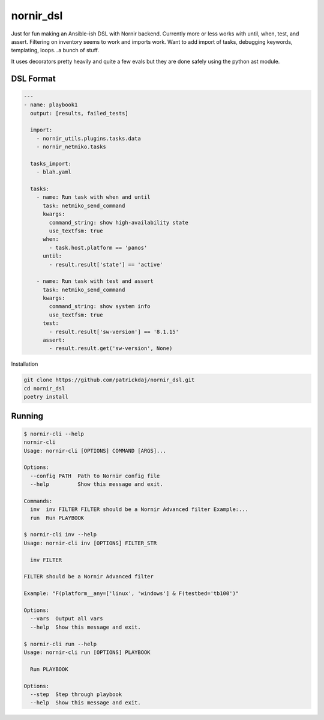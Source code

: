 nornir_dsl
##########
Just for fun making an Ansible-ish DSL with Nornir backend.  Currently more or less works with until, when, test, 
and assert.  Filtering on inventory seems to work and imports work.  Want to add import of tasks, debugging keywords,
templating, loops...a bunch of stuff.

It uses decorators pretty heavily and quite a few evals but they are done safely using the python ast module.

DSL Format
----------

.. code-block:: yaml

    ---
    - name: playbook1
      output: [results, failed_tests]
    
      import:
        - nornir_utils.plugins.tasks.data
        - nornir_netmiko.tasks

      tasks_import:
        - blah.yaml

      tasks:
        - name: Run task with when and until
          task: netmiko_send_command
          kwargs:
            command_string: show high-availability state
            use_textfsm: true
          when:
            - task.host.platform == 'panos'
          until:
            - result.result['state'] == 'active'

        - name: Run task with test and assert
          task: netmiko_send_command
          kwargs:
            command_string: show system info
            use_textfsm: true
          test:
            - result.result['sw-version'] == '8.1.15'
          assert:
            - result.result.get('sw-version', None)

Installation

.. code-block:: shell

    git clone https://github.com/patrickdaj/nornir_dsl.git
    cd nornir_dsl
    poetry install

Running
-------

.. code-block:: shell

    $ nornir-cli --help
    nornir-cli
    Usage: nornir-cli [OPTIONS] COMMAND [ARGS]...

    Options:
      --config PATH  Path to Nornir config file
      --help         Show this message and exit.

    Commands:
      inv  inv FILTER FILTER should be a Nornir Advanced filter Example:...
      run  Run PLAYBOOK

    $ nornir-cli inv --help
    Usage: nornir-cli inv [OPTIONS] FILTER_STR

      inv FILTER

    FILTER should be a Nornir Advanced filter

    Example: "F(platform__any=['linux', 'windows'] & F(testbed='tb100')"

    Options:
      --vars  Output all vars
      --help  Show this message and exit.

    $ nornir-cli run --help
    Usage: nornir-cli run [OPTIONS] PLAYBOOK

      Run PLAYBOOK

    Options:
      --step  Step through playbook
      --help  Show this message and exit.